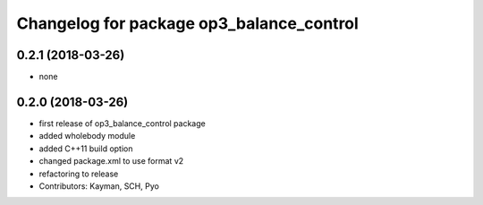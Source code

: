 ^^^^^^^^^^^^^^^^^^^^^^^^^^^^^^^^^^^^^^^^^
Changelog for package op3_balance_control
^^^^^^^^^^^^^^^^^^^^^^^^^^^^^^^^^^^^^^^^^

0.2.1 (2018-03-26)
------------------
* none

0.2.0 (2018-03-26)
------------------
* first release of op3_balance_control package
* added wholebody module
* added C++11 build option
* changed package.xml to use format v2
* refactoring to release
* Contributors: Kayman, SCH, Pyo
